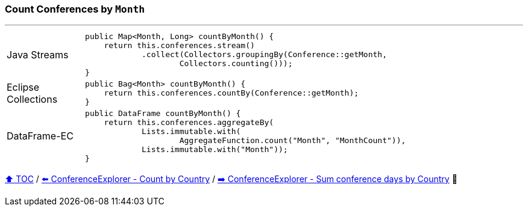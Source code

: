 === Count Conferences by `Month`

---

[cols="15a,85a"]
|====
| Java Streams
|
[source,java,linenums,highlight=2..4]
----
public Map<Month, Long> countByMonth() {
    return this.conferences.stream()
            .collect(Collectors.groupingBy(Conference::getMonth,
                    Collectors.counting()));
}
----
| Eclipse Collections
|
[source,java,linenums,highlight=2..2]
----
public Bag<Month> countByMonth() {
    return this.conferences.countBy(Conference::getMonth);
}
----
| DataFrame-EC
|
[source,java,linenums,highlight=2..5]
----
public DataFrame countByMonth() {
    return this.conferences.aggregateBy(
            Lists.immutable.with(
                    AggregateFunction.count("Month", "MonthCount")),
            Lists.immutable.with("Month"));
}
----
|====

link:toc.adoc[⬆️ TOC] /
link:./03_07_conference_explorer_count_by_country.adoc[⬅️ ConferenceExplorer - Count by Country] /
link:./03_09_conference_explorer_sum_by.adoc[➡️ ConferenceExplorer - Sum conference days by Country] 🐢


